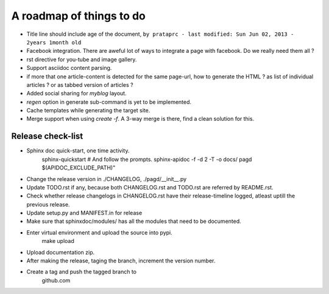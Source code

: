 A roadmap of things to do
=========================

* Title line should include age of the document,
  ``by prataprc - last modified: Sun Jun 02, 2013 - 2years 1month old``

* Facebook integration. There are aweful lot of ways to integrate a page with
  facebook. Do we really need them all ?

* rst directive for you-tube and image gallery.

* Support asciidoc content parsing.

* if more that one article-content is detected for the same page-url, how to
  generate the HTML ? as list of individual articles ? or as tabbed version of
  articles ?

* Added social sharing for `myblog` layout.

* `regen` option in generate sub-command is yet to be implemented.

* Cache templates while generating the target site.

* Merge support when using `create -f`. A 3-way merge is there, find a clean
  solution for this.


Release check-list 
------------------

- Sphinx doc quick-start, one time activity.
    sphinx-quickstart   # And follow the prompts.
    sphinx-apidoc -f -d 2 -T -o  docs/ pagd $(APIDOC_EXCLUDE_PATH)"

- Change the release version in ./CHANGELOG, ./pagd/__init__.py

- Update TODO.rst if any, because both CHANGELOG.rst and TODO.rst are referred
  by README.rst.

- Check whether release changelogs in CHANGELOG.rst have their release-timeline
  logged, atleast uptill the previous release.

- Update setup.py and MANIFEST.in for release

- Make sure that sphinxdoc/modules/ has all the modules that need to be
  documented.

- Enter virtual environment and upload the source into pypi.
        make upload

- Upload documentation zip.

- After making the release, taging the branch, increment the version number.

- Create a tag and push the tagged branch to 
    github.com

